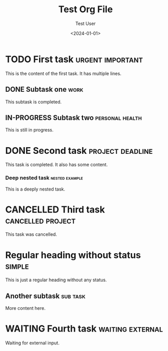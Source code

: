 #+title: Test Org File
#+author: Test User
#+date: <2024-01-01>

* TODO First task :urgent:important:
This is the content of the first task.
It has multiple lines.

** DONE Subtask one :work:
CLOSED: [2024-01-01 Mon 10:00]
This subtask is completed.

** IN-PROGRESS Subtask two :personal:health:
This is still in progress.

* DONE Second task :project:deadline:
CLOSED: [2024-01-01 Mon 15:30]

This task is completed.
It also has some content.

*** Deep nested task :nested:example:
This is a deeply nested task.

* CANCELLED Third task :cancelled:project:
CLOSED: [2024-01-01 Mon 16:00]
This task was cancelled.

* Regular heading without status :simple:
This is just a regular heading without any status.

** Another subtask :sub:task:
More content here.

* WAITING Fourth task :waiting:external:
Waiting for external input.
